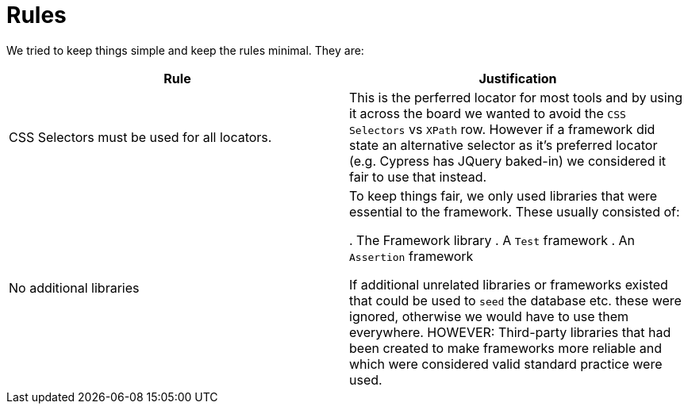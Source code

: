 = Rules

We tried to keep things simple and keep the rules minimal. They are:

|====
| Rule | Justification

| CSS Selectors must be used for all locators.
| This is the perferred locator for most tools and by using it across the board we wanted to avoid the `CSS Selectors` vs `XPath` row. However if a framework did state an alternative selector as it's preferred locator (e.g. Cypress has JQuery baked-in) we considered it fair to use that instead.

| No additional libraries
| To keep things fair, we only used libraries that were essential to the framework. These usually consisted of:

. The Framework library
. A `Test` framework
. An `Assertion` framework

If additional unrelated libraries or frameworks existed that could be used to `seed` the database etc. these were ignored, otherwise we would have to use them everywhere. HOWEVER: Third-party libraries that had been created to make frameworks more reliable and which were considered valid standard practice were used.

|====
